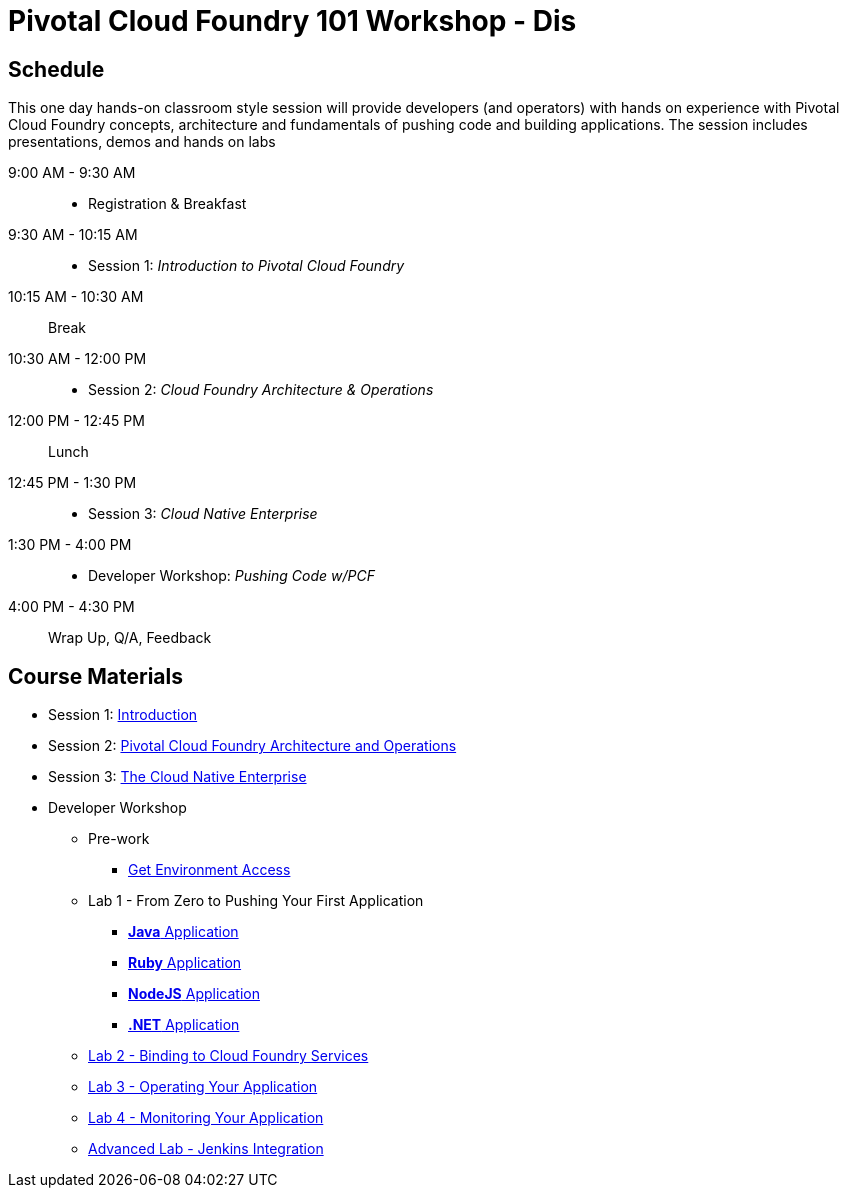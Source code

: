 = Pivotal Cloud Foundry 101 Workshop - Dis

== Schedule

This one day hands-on classroom style session will provide developers (and operators) with hands on experience with Pivotal Cloud Foundry concepts, architecture and fundamentals of pushing code and building applications. The session includes presentations, demos and hands on labs

9:00 AM - 9:30 AM::
 * Registration & Breakfast
9:30 AM - 10:15 AM::
 * Session 1: _Introduction to Pivotal Cloud Foundry_
10:15 AM - 10:30 AM:: Break
10:30 AM - 12:00 PM::
 * Session 2: _Cloud Foundry Architecture & Operations_
12:00 PM - 12:45 PM:: Lunch
12:45 PM - 1:30 PM::
 * Session 3: _Cloud Native Enterprise_
1:30 PM - 4:00 PM::
 * Developer Workshop: _Pushing Code w/PCF_
4:00 PM - 4:30 PM:: Wrap Up, Q/A, Feedback

== Course Materials

* Session 1: link:presentations/Session_1_Introduction.pptx[Introduction]
* Session 2: link:presentations/Session_2_Architecture_And_Operations.pptx[Pivotal Cloud Foundry Architecture and Operations]
* Session 3: link:presentations/Session_3_Cloud_Native_Enterprise.pptx[The Cloud Native Enterprise]

* Developer Workshop
** Pre-work
*** link:labs/labaccess.adoc[Get Environment Access]
** Lab 1 - From Zero to Pushing Your First Application
*** link:labs/lab1/lab.adoc[**Java** Application]
*** link:labs/lab1/lab-ruby.adoc[**Ruby** Application]
*** link:labs/lab1/lab-node.adoc[**NodeJS** Application]
*** link:labs/lab1/lab-dotnet.adoc[**.NET** Application]
** link:labs/lab2/lab.adoc[Lab 2 - Binding to Cloud Foundry Services]
** link:labs/lab3/lab.adoc[Lab 3 - Operating Your Application]
** link:labs/lab4/lab.adoc[Lab 4 - Monitoring Your Application]
** link:labs/lab5/continuous-delivery-lab.adoc[Advanced Lab - Jenkins Integration]
